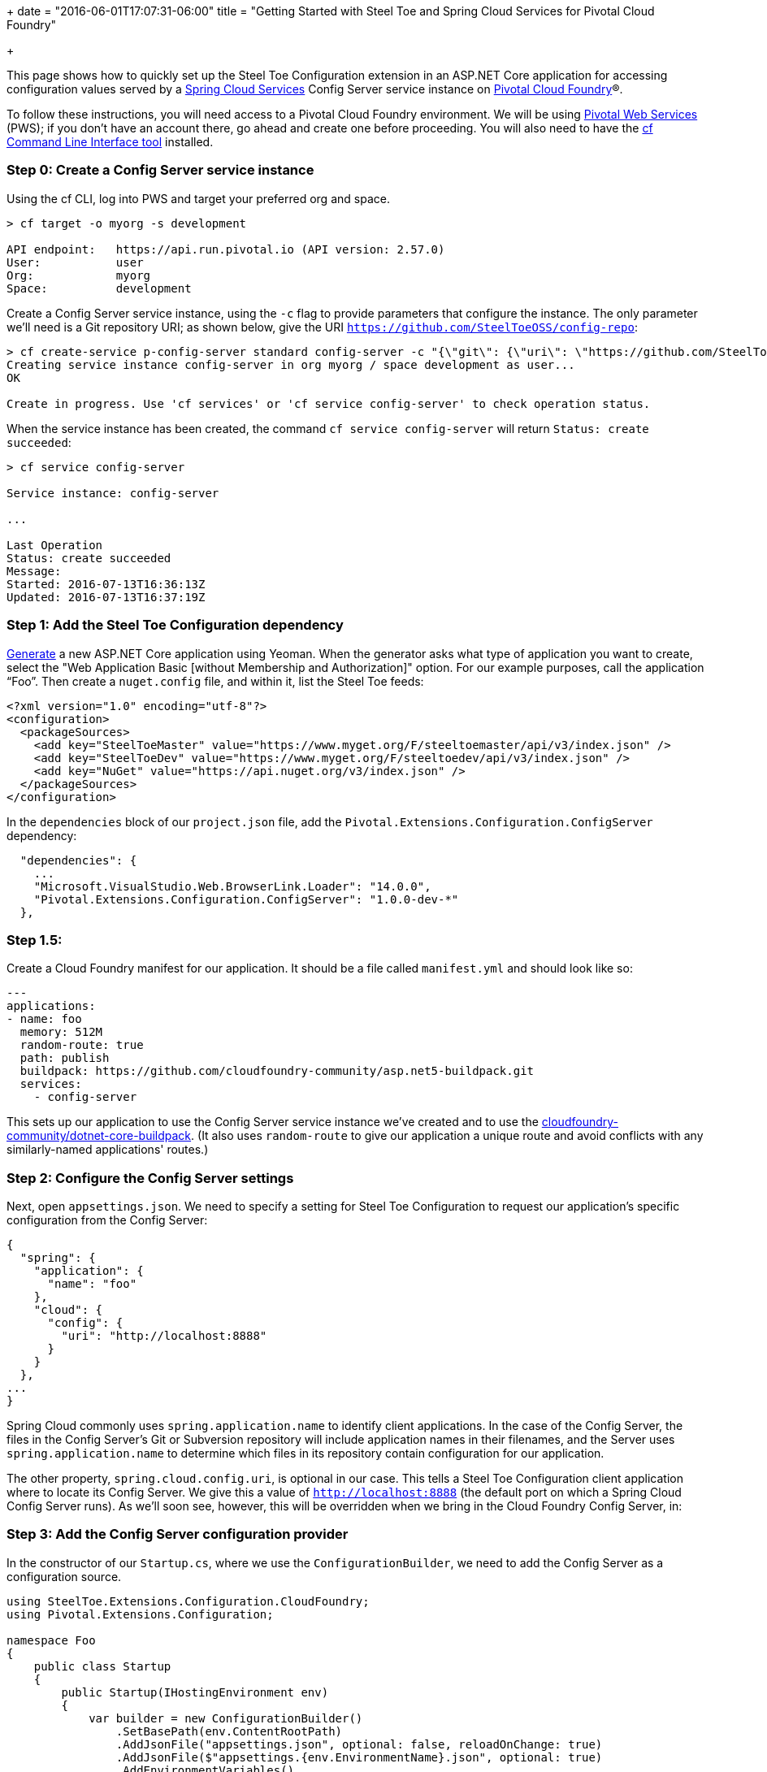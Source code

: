 +++
date = "2016-06-01T17:07:31-06:00"
title = "Getting Started with Steel Toe and Spring Cloud Services for Pivotal Cloud Foundry"

+++

This page shows how to quickly set up the Steel Toe Configuration extension in an ASP.NET Core application for accessing configuration values served by a https://network.pivotal.io/products/p-spring-cloud-services[Spring Cloud Services] Config Server service instance on https://network.pivotal.io/products/pivotal-cf[Pivotal Cloud Foundry]&reg;.

To follow these instructions, you will need access to a Pivotal Cloud Foundry environment. We will be using https://run.pivotal.io[Pivotal Web Services] (PWS); if you don't have an account there, go ahead and create one before proceeding. You will also need to have the https://github.com/cloudfoundry/cli[cf Command Line Interface tool] installed.

=== Step 0: Create a Config Server service instance

Using the cf CLI, log into PWS and target your preferred org and space.

```
> cf target -o myorg -s development

API endpoint:   https://api.run.pivotal.io (API version: 2.57.0)
User:           user
Org:            myorg
Space:          development

```

Create a Config Server service instance, using the `-c` flag to provide parameters that configure the instance. The only parameter we'll need is a Git repository URI; as shown below, give the URI `https://github.com/SteelToeOSS/config-repo`:

```
> cf create-service p-config-server standard config-server -c "{\"git\": {\"uri\": \"https://github.com/SteelToeOSS/config-repo\" } }"
Creating service instance config-server in org myorg / space development as user...
OK

Create in progress. Use 'cf services' or 'cf service config-server' to check operation status.
```

When the service instance has been created, the command `cf service config-server` will return `Status: create succeeded`:

```
> cf service config-server

Service instance: config-server

...

Last Operation
Status: create succeeded
Message:
Started: 2016-07-13T16:36:13Z
Updated: 2016-07-13T16:37:19Z

```

=== Step 1: Add the Steel Toe Configuration dependency

https://docs.asp.net/en/latest/client-side/yeoman.html[Generate] a new ASP.NET Core application using Yeoman. When the generator asks what type of application you want to create, select the "Web Application Basic [without Membership and Authorization]" option. For our example purposes, call the application &#8220;Foo&#8221;. Then create a `nuget.config` file, and within it, list the Steel Toe feeds:

```
<?xml version="1.0" encoding="utf-8"?>
<configuration>
  <packageSources>
    <add key="SteelToeMaster" value="https://www.myget.org/F/steeltoemaster/api/v3/index.json" />
    <add key="SteelToeDev" value="https://www.myget.org/F/steeltoedev/api/v3/index.json" />
    <add key="NuGet" value="https://api.nuget.org/v3/index.json" />
  </packageSources>
</configuration>
```

In the `dependencies` block of our `project.json` file, add the `Pivotal.Extensions.Configuration.ConfigServer` dependency:

```
  "dependencies": {
    ...
    "Microsoft.VisualStudio.Web.BrowserLink.Loader": "14.0.0",
    "Pivotal.Extensions.Configuration.ConfigServer": "1.0.0-dev-*"
  },
```

=== Step 1.5:

Create a Cloud Foundry manifest for our application. It should be a file called `manifest.yml` and should look like so:

```
---
applications:
- name: foo
  memory: 512M
  random-route: true
  path: publish
  buildpack: https://github.com/cloudfoundry-community/asp.net5-buildpack.git
  services:
    - config-server
```

This sets up our application to use the Config Server service instance we've created and to use the https://github.com/cloudfoundry-community/asp.net5-buildpack.git[cloudfoundry-community/dotnet-core-buildpack]. (It also uses `random-route` to give our application a unique route and avoid conflicts with any similarly-named applications' routes.)

=== Step 2: Configure the Config Server settings

Next, open `appsettings.json`. We need to specify a setting for Steel Toe Configuration to request our application's specific configuration from the Config Server:

```
{
  "spring": {
    "application": {
      "name": "foo"
    },
    "cloud": {
      "config": {
        "uri": "http://localhost:8888"
      }
    }
  },
...
}

```

Spring Cloud commonly uses `spring.application.name` to identify client applications. In the case of the Config Server, the files in the Config Server's Git or Subversion repository will include application names in their filenames, and the Server uses `spring.application.name` to determine which files in its repository contain configuration for our application.

The other property, `spring.cloud.config.uri`, is optional in our case. This tells a Steel Toe Configuration client application where to locate its Config Server. We give this a value of `http://localhost:8888` (the default port on which a Spring Cloud Config Server runs). As we'll soon see, however, this will be overridden when we bring in the Cloud Foundry Config Server, in:

=== Step 3: Add the Config Server configuration provider

In the constructor of our `Startup.cs`, where we use the `ConfigurationBuilder`, we need to add the Config Server as a configuration source.

```
using SteelToe.Extensions.Configuration.CloudFoundry;
using Pivotal.Extensions.Configuration;

namespace Foo
{
    public class Startup
    {
        public Startup(IHostingEnvironment env)
        {
            var builder = new ConfigurationBuilder()
                .SetBasePath(env.ContentRootPath)
                .AddJsonFile("appsettings.json", optional: false, reloadOnChange: true)
                .AddJsonFile($"appsettings.{env.EnvironmentName}.json", optional: true)
                .AddEnvironmentVariables()

                .AddConfigServer(env);
            Configuration = builder.Build();
        }
```

Don't forget the `using` statements at the top. In fact, take special note of the first `using` statement. Steel Toe's Cloud Foundry configuration provider parses the special `VCAP_APPLICATION` and `VCAP_SERVICES` environment variables provided to Cloud Foundry applications. When we push this application to PWS, `VCAP_APPLICATION` will be set to contain application information (such as our application's space name, space ID, URIs, host, and port), and `VCAP_SERVICES` will be set to contain information for the services that are bound to the application (including a service instance's name, plan, tags, and connection information).

The connection information for our Config Server service instance, once it's made available to our application via the environment variables, will override what we specified in our `appsettings.json`. That setting is still useful to have for running an application locally against a local Config Server, but since we've placed the environment variables configuration provider higher in priority than `appsettings.json` (it's added _after_ `appsettings.json`), the information from the environment will override our hard-coded setting.

With the provider in place, we'll next add the Config Server to the set of services that we set up in the `ConfigureServices()` method.

```
        // This method gets called by the runtime. Use this method to add services to the container.
        public void ConfigureServices(IServiceCollection services)
        {
            services.AddConfigServer(Configuration);

            // Add framework services.
            services.AddMvc();
        }
```

The `AddConfigServer()` method also takes care of adding the `IOptions` service and adds `IConfigurationRoot` as a service. This will become important in the next step, which is...

=== Step 4: Use configuration in the application

Open our `HomeController.cs` file. We need to give this controller an `IConfigurationRoot` property and a constructor to proceed further:

```
using SteelToe.Extensions.Configuration.CloudFoundry;
using Pivotal.Extensions.Configuration.ConfigServer;
using Microsoft.Extensions.Configuration;

namespace Foo.Controllers
{
    public class HomeController : Controller
    {

        private IConfigurationRoot Config { get; set; }

        public HomeController(IConfigurationRoot config)
        {
            Config = config;
        }
```

(Again, don't forget the `using` statements.)

We now have access to our configuration within the controller (the `Config` property). Next, let's add a `ConfigServer()` action. This action's view will display the value of a configuration property that we obtain from the Config Server, so let's set that value here:

```
        public IActionResult ConfigServer()
        {
            ViewData["Foo"] = Config["Foo"];
            return View();
        }
```

Create the `ConfigServer.cshtml` view in `Views/Home/`. It should look like this:

```
<h2>Configuration from the Spring Cloud Config Server</h2>

<p>Here is the value.</p>

<table width="50%">
  <tr>
    <th>Property</th>
    <th>Value</th>
  </tr>
  <tr>
    <th><em>Foo</em></td>
    <th><em>@ViewData["Foo"]</em></td>
  </tr>
</table>
```

=== Step 5: Voila!

That's it! Run `dotnet restore` to install all of our dependencies, then publish the application and push it to PWS:

```
Foo> dotnet restore
...
Feeds used:
    https://www.myget.org/F/steeltoemaster/api/v3/index.json
    https://www.myget.org/F/steeltoedev/api/v3/index.json
    https://api.nuget.org/v3/index.json
> dotnet publish --output publish --configuration Release --framework netcoreapp1.0 --runtime ubuntu.14.04-x64
Publishing Foo for .NETCoreApp,Version=v1.0
...
Published 1/1 projects successfully
> cf push
...

0 of 1 instances running, 1 starting
1 of 1 instances running

App started

...

     state     since                    cpu    memory      disk      details
#0   running   2016-07-14 03:24:25 PM   0.0%   0 of 512M   0 of 1G
```

And in a browser, visit the path `/Home/ConfigServer` on the application. You should see something like this:

image::/img/getting-started/configuration-pcf.png[]


